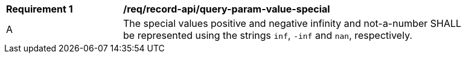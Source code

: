 [[req_record-api_query-param-value-special]]
[width="90%",cols="2,6a"]
|===
^|*Requirement {counter:req-id}* |*/req/record-api/query-param-value-special* 
^|A |The special values positive and negative infinity and not-a-number SHALL be represented using the strings `inf`, `-inf` and `nan`, respectively.
|===
